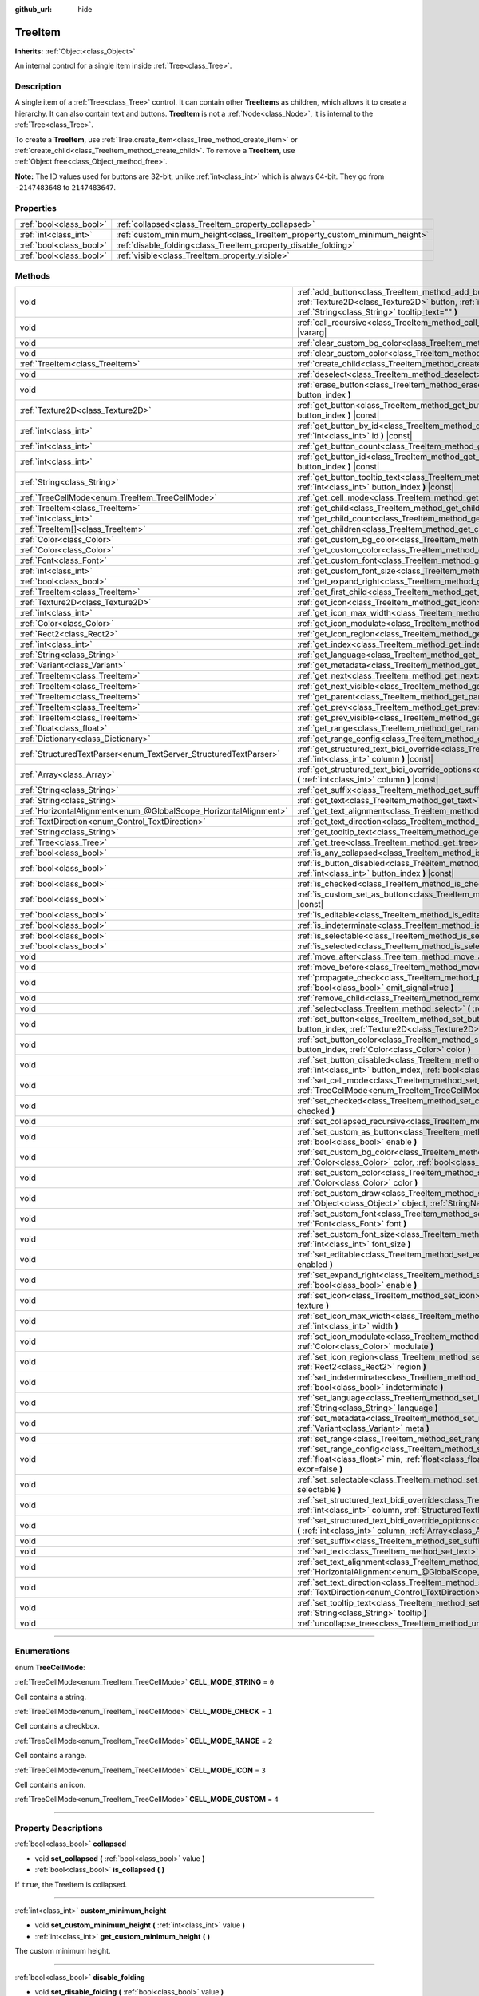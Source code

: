 :github_url: hide

.. DO NOT EDIT THIS FILE!!!
.. Generated automatically from Godot engine sources.
.. Generator: https://github.com/godotengine/godot/tree/4.0/doc/tools/make_rst.py.
.. XML source: https://github.com/godotengine/godot/tree/4.0/doc/classes/TreeItem.xml.

.. _class_TreeItem:

TreeItem
========

**Inherits:** :ref:`Object<class_Object>`

An internal control for a single item inside :ref:`Tree<class_Tree>`.

.. rst-class:: classref-introduction-group

Description
-----------

A single item of a :ref:`Tree<class_Tree>` control. It can contain other **TreeItem**\ s as children, which allows it to create a hierarchy. It can also contain text and buttons. **TreeItem** is not a :ref:`Node<class_Node>`, it is internal to the :ref:`Tree<class_Tree>`.

To create a **TreeItem**, use :ref:`Tree.create_item<class_Tree_method_create_item>` or :ref:`create_child<class_TreeItem_method_create_child>`. To remove a **TreeItem**, use :ref:`Object.free<class_Object_method_free>`.

\ **Note:** The ID values used for buttons are 32-bit, unlike :ref:`int<class_int>` which is always 64-bit. They go from ``-2147483648`` to ``2147483647``.

.. rst-class:: classref-reftable-group

Properties
----------

.. table::
   :widths: auto

   +-------------------------+-----------------------------------------------------------------------------+
   | :ref:`bool<class_bool>` | :ref:`collapsed<class_TreeItem_property_collapsed>`                         |
   +-------------------------+-----------------------------------------------------------------------------+
   | :ref:`int<class_int>`   | :ref:`custom_minimum_height<class_TreeItem_property_custom_minimum_height>` |
   +-------------------------+-----------------------------------------------------------------------------+
   | :ref:`bool<class_bool>` | :ref:`disable_folding<class_TreeItem_property_disable_folding>`             |
   +-------------------------+-----------------------------------------------------------------------------+
   | :ref:`bool<class_bool>` | :ref:`visible<class_TreeItem_property_visible>`                             |
   +-------------------------+-----------------------------------------------------------------------------+

.. rst-class:: classref-reftable-group

Methods
-------

.. table::
   :widths: auto

   +-------------------------------------------------------------------+----------------------------------------------------------------------------------------------------------------------------------------------------------------------------------------------------------------------------------------------------------+
   | void                                                              | :ref:`add_button<class_TreeItem_method_add_button>` **(** :ref:`int<class_int>` column, :ref:`Texture2D<class_Texture2D>` button, :ref:`int<class_int>` id=-1, :ref:`bool<class_bool>` disabled=false, :ref:`String<class_String>` tooltip_text="" **)** |
   +-------------------------------------------------------------------+----------------------------------------------------------------------------------------------------------------------------------------------------------------------------------------------------------------------------------------------------------+
   | void                                                              | :ref:`call_recursive<class_TreeItem_method_call_recursive>` **(** :ref:`StringName<class_StringName>` method, ... **)** |vararg|                                                                                                                         |
   +-------------------------------------------------------------------+----------------------------------------------------------------------------------------------------------------------------------------------------------------------------------------------------------------------------------------------------------+
   | void                                                              | :ref:`clear_custom_bg_color<class_TreeItem_method_clear_custom_bg_color>` **(** :ref:`int<class_int>` column **)**                                                                                                                                       |
   +-------------------------------------------------------------------+----------------------------------------------------------------------------------------------------------------------------------------------------------------------------------------------------------------------------------------------------------+
   | void                                                              | :ref:`clear_custom_color<class_TreeItem_method_clear_custom_color>` **(** :ref:`int<class_int>` column **)**                                                                                                                                             |
   +-------------------------------------------------------------------+----------------------------------------------------------------------------------------------------------------------------------------------------------------------------------------------------------------------------------------------------------+
   | :ref:`TreeItem<class_TreeItem>`                                   | :ref:`create_child<class_TreeItem_method_create_child>` **(** :ref:`int<class_int>` index=-1 **)**                                                                                                                                                       |
   +-------------------------------------------------------------------+----------------------------------------------------------------------------------------------------------------------------------------------------------------------------------------------------------------------------------------------------------+
   | void                                                              | :ref:`deselect<class_TreeItem_method_deselect>` **(** :ref:`int<class_int>` column **)**                                                                                                                                                                 |
   +-------------------------------------------------------------------+----------------------------------------------------------------------------------------------------------------------------------------------------------------------------------------------------------------------------------------------------------+
   | void                                                              | :ref:`erase_button<class_TreeItem_method_erase_button>` **(** :ref:`int<class_int>` column, :ref:`int<class_int>` button_index **)**                                                                                                                     |
   +-------------------------------------------------------------------+----------------------------------------------------------------------------------------------------------------------------------------------------------------------------------------------------------------------------------------------------------+
   | :ref:`Texture2D<class_Texture2D>`                                 | :ref:`get_button<class_TreeItem_method_get_button>` **(** :ref:`int<class_int>` column, :ref:`int<class_int>` button_index **)** |const|                                                                                                                 |
   +-------------------------------------------------------------------+----------------------------------------------------------------------------------------------------------------------------------------------------------------------------------------------------------------------------------------------------------+
   | :ref:`int<class_int>`                                             | :ref:`get_button_by_id<class_TreeItem_method_get_button_by_id>` **(** :ref:`int<class_int>` column, :ref:`int<class_int>` id **)** |const|                                                                                                               |
   +-------------------------------------------------------------------+----------------------------------------------------------------------------------------------------------------------------------------------------------------------------------------------------------------------------------------------------------+
   | :ref:`int<class_int>`                                             | :ref:`get_button_count<class_TreeItem_method_get_button_count>` **(** :ref:`int<class_int>` column **)** |const|                                                                                                                                         |
   +-------------------------------------------------------------------+----------------------------------------------------------------------------------------------------------------------------------------------------------------------------------------------------------------------------------------------------------+
   | :ref:`int<class_int>`                                             | :ref:`get_button_id<class_TreeItem_method_get_button_id>` **(** :ref:`int<class_int>` column, :ref:`int<class_int>` button_index **)** |const|                                                                                                           |
   +-------------------------------------------------------------------+----------------------------------------------------------------------------------------------------------------------------------------------------------------------------------------------------------------------------------------------------------+
   | :ref:`String<class_String>`                                       | :ref:`get_button_tooltip_text<class_TreeItem_method_get_button_tooltip_text>` **(** :ref:`int<class_int>` column, :ref:`int<class_int>` button_index **)** |const|                                                                                       |
   +-------------------------------------------------------------------+----------------------------------------------------------------------------------------------------------------------------------------------------------------------------------------------------------------------------------------------------------+
   | :ref:`TreeCellMode<enum_TreeItem_TreeCellMode>`                   | :ref:`get_cell_mode<class_TreeItem_method_get_cell_mode>` **(** :ref:`int<class_int>` column **)** |const|                                                                                                                                               |
   +-------------------------------------------------------------------+----------------------------------------------------------------------------------------------------------------------------------------------------------------------------------------------------------------------------------------------------------+
   | :ref:`TreeItem<class_TreeItem>`                                   | :ref:`get_child<class_TreeItem_method_get_child>` **(** :ref:`int<class_int>` index **)**                                                                                                                                                                |
   +-------------------------------------------------------------------+----------------------------------------------------------------------------------------------------------------------------------------------------------------------------------------------------------------------------------------------------------+
   | :ref:`int<class_int>`                                             | :ref:`get_child_count<class_TreeItem_method_get_child_count>` **(** **)**                                                                                                                                                                                |
   +-------------------------------------------------------------------+----------------------------------------------------------------------------------------------------------------------------------------------------------------------------------------------------------------------------------------------------------+
   | :ref:`TreeItem[]<class_TreeItem>`                                 | :ref:`get_children<class_TreeItem_method_get_children>` **(** **)**                                                                                                                                                                                      |
   +-------------------------------------------------------------------+----------------------------------------------------------------------------------------------------------------------------------------------------------------------------------------------------------------------------------------------------------+
   | :ref:`Color<class_Color>`                                         | :ref:`get_custom_bg_color<class_TreeItem_method_get_custom_bg_color>` **(** :ref:`int<class_int>` column **)** |const|                                                                                                                                   |
   +-------------------------------------------------------------------+----------------------------------------------------------------------------------------------------------------------------------------------------------------------------------------------------------------------------------------------------------+
   | :ref:`Color<class_Color>`                                         | :ref:`get_custom_color<class_TreeItem_method_get_custom_color>` **(** :ref:`int<class_int>` column **)** |const|                                                                                                                                         |
   +-------------------------------------------------------------------+----------------------------------------------------------------------------------------------------------------------------------------------------------------------------------------------------------------------------------------------------------+
   | :ref:`Font<class_Font>`                                           | :ref:`get_custom_font<class_TreeItem_method_get_custom_font>` **(** :ref:`int<class_int>` column **)** |const|                                                                                                                                           |
   +-------------------------------------------------------------------+----------------------------------------------------------------------------------------------------------------------------------------------------------------------------------------------------------------------------------------------------------+
   | :ref:`int<class_int>`                                             | :ref:`get_custom_font_size<class_TreeItem_method_get_custom_font_size>` **(** :ref:`int<class_int>` column **)** |const|                                                                                                                                 |
   +-------------------------------------------------------------------+----------------------------------------------------------------------------------------------------------------------------------------------------------------------------------------------------------------------------------------------------------+
   | :ref:`bool<class_bool>`                                           | :ref:`get_expand_right<class_TreeItem_method_get_expand_right>` **(** :ref:`int<class_int>` column **)** |const|                                                                                                                                         |
   +-------------------------------------------------------------------+----------------------------------------------------------------------------------------------------------------------------------------------------------------------------------------------------------------------------------------------------------+
   | :ref:`TreeItem<class_TreeItem>`                                   | :ref:`get_first_child<class_TreeItem_method_get_first_child>` **(** **)** |const|                                                                                                                                                                        |
   +-------------------------------------------------------------------+----------------------------------------------------------------------------------------------------------------------------------------------------------------------------------------------------------------------------------------------------------+
   | :ref:`Texture2D<class_Texture2D>`                                 | :ref:`get_icon<class_TreeItem_method_get_icon>` **(** :ref:`int<class_int>` column **)** |const|                                                                                                                                                         |
   +-------------------------------------------------------------------+----------------------------------------------------------------------------------------------------------------------------------------------------------------------------------------------------------------------------------------------------------+
   | :ref:`int<class_int>`                                             | :ref:`get_icon_max_width<class_TreeItem_method_get_icon_max_width>` **(** :ref:`int<class_int>` column **)** |const|                                                                                                                                     |
   +-------------------------------------------------------------------+----------------------------------------------------------------------------------------------------------------------------------------------------------------------------------------------------------------------------------------------------------+
   | :ref:`Color<class_Color>`                                         | :ref:`get_icon_modulate<class_TreeItem_method_get_icon_modulate>` **(** :ref:`int<class_int>` column **)** |const|                                                                                                                                       |
   +-------------------------------------------------------------------+----------------------------------------------------------------------------------------------------------------------------------------------------------------------------------------------------------------------------------------------------------+
   | :ref:`Rect2<class_Rect2>`                                         | :ref:`get_icon_region<class_TreeItem_method_get_icon_region>` **(** :ref:`int<class_int>` column **)** |const|                                                                                                                                           |
   +-------------------------------------------------------------------+----------------------------------------------------------------------------------------------------------------------------------------------------------------------------------------------------------------------------------------------------------+
   | :ref:`int<class_int>`                                             | :ref:`get_index<class_TreeItem_method_get_index>` **(** **)**                                                                                                                                                                                            |
   +-------------------------------------------------------------------+----------------------------------------------------------------------------------------------------------------------------------------------------------------------------------------------------------------------------------------------------------+
   | :ref:`String<class_String>`                                       | :ref:`get_language<class_TreeItem_method_get_language>` **(** :ref:`int<class_int>` column **)** |const|                                                                                                                                                 |
   +-------------------------------------------------------------------+----------------------------------------------------------------------------------------------------------------------------------------------------------------------------------------------------------------------------------------------------------+
   | :ref:`Variant<class_Variant>`                                     | :ref:`get_metadata<class_TreeItem_method_get_metadata>` **(** :ref:`int<class_int>` column **)** |const|                                                                                                                                                 |
   +-------------------------------------------------------------------+----------------------------------------------------------------------------------------------------------------------------------------------------------------------------------------------------------------------------------------------------------+
   | :ref:`TreeItem<class_TreeItem>`                                   | :ref:`get_next<class_TreeItem_method_get_next>` **(** **)** |const|                                                                                                                                                                                      |
   +-------------------------------------------------------------------+----------------------------------------------------------------------------------------------------------------------------------------------------------------------------------------------------------------------------------------------------------+
   | :ref:`TreeItem<class_TreeItem>`                                   | :ref:`get_next_visible<class_TreeItem_method_get_next_visible>` **(** :ref:`bool<class_bool>` wrap=false **)**                                                                                                                                           |
   +-------------------------------------------------------------------+----------------------------------------------------------------------------------------------------------------------------------------------------------------------------------------------------------------------------------------------------------+
   | :ref:`TreeItem<class_TreeItem>`                                   | :ref:`get_parent<class_TreeItem_method_get_parent>` **(** **)** |const|                                                                                                                                                                                  |
   +-------------------------------------------------------------------+----------------------------------------------------------------------------------------------------------------------------------------------------------------------------------------------------------------------------------------------------------+
   | :ref:`TreeItem<class_TreeItem>`                                   | :ref:`get_prev<class_TreeItem_method_get_prev>` **(** **)**                                                                                                                                                                                              |
   +-------------------------------------------------------------------+----------------------------------------------------------------------------------------------------------------------------------------------------------------------------------------------------------------------------------------------------------+
   | :ref:`TreeItem<class_TreeItem>`                                   | :ref:`get_prev_visible<class_TreeItem_method_get_prev_visible>` **(** :ref:`bool<class_bool>` wrap=false **)**                                                                                                                                           |
   +-------------------------------------------------------------------+----------------------------------------------------------------------------------------------------------------------------------------------------------------------------------------------------------------------------------------------------------+
   | :ref:`float<class_float>`                                         | :ref:`get_range<class_TreeItem_method_get_range>` **(** :ref:`int<class_int>` column **)** |const|                                                                                                                                                       |
   +-------------------------------------------------------------------+----------------------------------------------------------------------------------------------------------------------------------------------------------------------------------------------------------------------------------------------------------+
   | :ref:`Dictionary<class_Dictionary>`                               | :ref:`get_range_config<class_TreeItem_method_get_range_config>` **(** :ref:`int<class_int>` column **)**                                                                                                                                                 |
   +-------------------------------------------------------------------+----------------------------------------------------------------------------------------------------------------------------------------------------------------------------------------------------------------------------------------------------------+
   | :ref:`StructuredTextParser<enum_TextServer_StructuredTextParser>` | :ref:`get_structured_text_bidi_override<class_TreeItem_method_get_structured_text_bidi_override>` **(** :ref:`int<class_int>` column **)** |const|                                                                                                       |
   +-------------------------------------------------------------------+----------------------------------------------------------------------------------------------------------------------------------------------------------------------------------------------------------------------------------------------------------+
   | :ref:`Array<class_Array>`                                         | :ref:`get_structured_text_bidi_override_options<class_TreeItem_method_get_structured_text_bidi_override_options>` **(** :ref:`int<class_int>` column **)** |const|                                                                                       |
   +-------------------------------------------------------------------+----------------------------------------------------------------------------------------------------------------------------------------------------------------------------------------------------------------------------------------------------------+
   | :ref:`String<class_String>`                                       | :ref:`get_suffix<class_TreeItem_method_get_suffix>` **(** :ref:`int<class_int>` column **)** |const|                                                                                                                                                     |
   +-------------------------------------------------------------------+----------------------------------------------------------------------------------------------------------------------------------------------------------------------------------------------------------------------------------------------------------+
   | :ref:`String<class_String>`                                       | :ref:`get_text<class_TreeItem_method_get_text>` **(** :ref:`int<class_int>` column **)** |const|                                                                                                                                                         |
   +-------------------------------------------------------------------+----------------------------------------------------------------------------------------------------------------------------------------------------------------------------------------------------------------------------------------------------------+
   | :ref:`HorizontalAlignment<enum_@GlobalScope_HorizontalAlignment>` | :ref:`get_text_alignment<class_TreeItem_method_get_text_alignment>` **(** :ref:`int<class_int>` column **)** |const|                                                                                                                                     |
   +-------------------------------------------------------------------+----------------------------------------------------------------------------------------------------------------------------------------------------------------------------------------------------------------------------------------------------------+
   | :ref:`TextDirection<enum_Control_TextDirection>`                  | :ref:`get_text_direction<class_TreeItem_method_get_text_direction>` **(** :ref:`int<class_int>` column **)** |const|                                                                                                                                     |
   +-------------------------------------------------------------------+----------------------------------------------------------------------------------------------------------------------------------------------------------------------------------------------------------------------------------------------------------+
   | :ref:`String<class_String>`                                       | :ref:`get_tooltip_text<class_TreeItem_method_get_tooltip_text>` **(** :ref:`int<class_int>` column **)** |const|                                                                                                                                         |
   +-------------------------------------------------------------------+----------------------------------------------------------------------------------------------------------------------------------------------------------------------------------------------------------------------------------------------------------+
   | :ref:`Tree<class_Tree>`                                           | :ref:`get_tree<class_TreeItem_method_get_tree>` **(** **)** |const|                                                                                                                                                                                      |
   +-------------------------------------------------------------------+----------------------------------------------------------------------------------------------------------------------------------------------------------------------------------------------------------------------------------------------------------+
   | :ref:`bool<class_bool>`                                           | :ref:`is_any_collapsed<class_TreeItem_method_is_any_collapsed>` **(** :ref:`bool<class_bool>` only_visible=false **)**                                                                                                                                   |
   +-------------------------------------------------------------------+----------------------------------------------------------------------------------------------------------------------------------------------------------------------------------------------------------------------------------------------------------+
   | :ref:`bool<class_bool>`                                           | :ref:`is_button_disabled<class_TreeItem_method_is_button_disabled>` **(** :ref:`int<class_int>` column, :ref:`int<class_int>` button_index **)** |const|                                                                                                 |
   +-------------------------------------------------------------------+----------------------------------------------------------------------------------------------------------------------------------------------------------------------------------------------------------------------------------------------------------+
   | :ref:`bool<class_bool>`                                           | :ref:`is_checked<class_TreeItem_method_is_checked>` **(** :ref:`int<class_int>` column **)** |const|                                                                                                                                                     |
   +-------------------------------------------------------------------+----------------------------------------------------------------------------------------------------------------------------------------------------------------------------------------------------------------------------------------------------------+
   | :ref:`bool<class_bool>`                                           | :ref:`is_custom_set_as_button<class_TreeItem_method_is_custom_set_as_button>` **(** :ref:`int<class_int>` column **)** |const|                                                                                                                           |
   +-------------------------------------------------------------------+----------------------------------------------------------------------------------------------------------------------------------------------------------------------------------------------------------------------------------------------------------+
   | :ref:`bool<class_bool>`                                           | :ref:`is_editable<class_TreeItem_method_is_editable>` **(** :ref:`int<class_int>` column **)**                                                                                                                                                           |
   +-------------------------------------------------------------------+----------------------------------------------------------------------------------------------------------------------------------------------------------------------------------------------------------------------------------------------------------+
   | :ref:`bool<class_bool>`                                           | :ref:`is_indeterminate<class_TreeItem_method_is_indeterminate>` **(** :ref:`int<class_int>` column **)** |const|                                                                                                                                         |
   +-------------------------------------------------------------------+----------------------------------------------------------------------------------------------------------------------------------------------------------------------------------------------------------------------------------------------------------+
   | :ref:`bool<class_bool>`                                           | :ref:`is_selectable<class_TreeItem_method_is_selectable>` **(** :ref:`int<class_int>` column **)** |const|                                                                                                                                               |
   +-------------------------------------------------------------------+----------------------------------------------------------------------------------------------------------------------------------------------------------------------------------------------------------------------------------------------------------+
   | :ref:`bool<class_bool>`                                           | :ref:`is_selected<class_TreeItem_method_is_selected>` **(** :ref:`int<class_int>` column **)**                                                                                                                                                           |
   +-------------------------------------------------------------------+----------------------------------------------------------------------------------------------------------------------------------------------------------------------------------------------------------------------------------------------------------+
   | void                                                              | :ref:`move_after<class_TreeItem_method_move_after>` **(** :ref:`TreeItem<class_TreeItem>` item **)**                                                                                                                                                     |
   +-------------------------------------------------------------------+----------------------------------------------------------------------------------------------------------------------------------------------------------------------------------------------------------------------------------------------------------+
   | void                                                              | :ref:`move_before<class_TreeItem_method_move_before>` **(** :ref:`TreeItem<class_TreeItem>` item **)**                                                                                                                                                   |
   +-------------------------------------------------------------------+----------------------------------------------------------------------------------------------------------------------------------------------------------------------------------------------------------------------------------------------------------+
   | void                                                              | :ref:`propagate_check<class_TreeItem_method_propagate_check>` **(** :ref:`int<class_int>` column, :ref:`bool<class_bool>` emit_signal=true **)**                                                                                                         |
   +-------------------------------------------------------------------+----------------------------------------------------------------------------------------------------------------------------------------------------------------------------------------------------------------------------------------------------------+
   | void                                                              | :ref:`remove_child<class_TreeItem_method_remove_child>` **(** :ref:`TreeItem<class_TreeItem>` child **)**                                                                                                                                                |
   +-------------------------------------------------------------------+----------------------------------------------------------------------------------------------------------------------------------------------------------------------------------------------------------------------------------------------------------+
   | void                                                              | :ref:`select<class_TreeItem_method_select>` **(** :ref:`int<class_int>` column **)**                                                                                                                                                                     |
   +-------------------------------------------------------------------+----------------------------------------------------------------------------------------------------------------------------------------------------------------------------------------------------------------------------------------------------------+
   | void                                                              | :ref:`set_button<class_TreeItem_method_set_button>` **(** :ref:`int<class_int>` column, :ref:`int<class_int>` button_index, :ref:`Texture2D<class_Texture2D>` button **)**                                                                               |
   +-------------------------------------------------------------------+----------------------------------------------------------------------------------------------------------------------------------------------------------------------------------------------------------------------------------------------------------+
   | void                                                              | :ref:`set_button_color<class_TreeItem_method_set_button_color>` **(** :ref:`int<class_int>` column, :ref:`int<class_int>` button_index, :ref:`Color<class_Color>` color **)**                                                                            |
   +-------------------------------------------------------------------+----------------------------------------------------------------------------------------------------------------------------------------------------------------------------------------------------------------------------------------------------------+
   | void                                                              | :ref:`set_button_disabled<class_TreeItem_method_set_button_disabled>` **(** :ref:`int<class_int>` column, :ref:`int<class_int>` button_index, :ref:`bool<class_bool>` disabled **)**                                                                     |
   +-------------------------------------------------------------------+----------------------------------------------------------------------------------------------------------------------------------------------------------------------------------------------------------------------------------------------------------+
   | void                                                              | :ref:`set_cell_mode<class_TreeItem_method_set_cell_mode>` **(** :ref:`int<class_int>` column, :ref:`TreeCellMode<enum_TreeItem_TreeCellMode>` mode **)**                                                                                                 |
   +-------------------------------------------------------------------+----------------------------------------------------------------------------------------------------------------------------------------------------------------------------------------------------------------------------------------------------------+
   | void                                                              | :ref:`set_checked<class_TreeItem_method_set_checked>` **(** :ref:`int<class_int>` column, :ref:`bool<class_bool>` checked **)**                                                                                                                          |
   +-------------------------------------------------------------------+----------------------------------------------------------------------------------------------------------------------------------------------------------------------------------------------------------------------------------------------------------+
   | void                                                              | :ref:`set_collapsed_recursive<class_TreeItem_method_set_collapsed_recursive>` **(** :ref:`bool<class_bool>` enable **)**                                                                                                                                 |
   +-------------------------------------------------------------------+----------------------------------------------------------------------------------------------------------------------------------------------------------------------------------------------------------------------------------------------------------+
   | void                                                              | :ref:`set_custom_as_button<class_TreeItem_method_set_custom_as_button>` **(** :ref:`int<class_int>` column, :ref:`bool<class_bool>` enable **)**                                                                                                         |
   +-------------------------------------------------------------------+----------------------------------------------------------------------------------------------------------------------------------------------------------------------------------------------------------------------------------------------------------+
   | void                                                              | :ref:`set_custom_bg_color<class_TreeItem_method_set_custom_bg_color>` **(** :ref:`int<class_int>` column, :ref:`Color<class_Color>` color, :ref:`bool<class_bool>` just_outline=false **)**                                                              |
   +-------------------------------------------------------------------+----------------------------------------------------------------------------------------------------------------------------------------------------------------------------------------------------------------------------------------------------------+
   | void                                                              | :ref:`set_custom_color<class_TreeItem_method_set_custom_color>` **(** :ref:`int<class_int>` column, :ref:`Color<class_Color>` color **)**                                                                                                                |
   +-------------------------------------------------------------------+----------------------------------------------------------------------------------------------------------------------------------------------------------------------------------------------------------------------------------------------------------+
   | void                                                              | :ref:`set_custom_draw<class_TreeItem_method_set_custom_draw>` **(** :ref:`int<class_int>` column, :ref:`Object<class_Object>` object, :ref:`StringName<class_StringName>` callback **)**                                                                 |
   +-------------------------------------------------------------------+----------------------------------------------------------------------------------------------------------------------------------------------------------------------------------------------------------------------------------------------------------+
   | void                                                              | :ref:`set_custom_font<class_TreeItem_method_set_custom_font>` **(** :ref:`int<class_int>` column, :ref:`Font<class_Font>` font **)**                                                                                                                     |
   +-------------------------------------------------------------------+----------------------------------------------------------------------------------------------------------------------------------------------------------------------------------------------------------------------------------------------------------+
   | void                                                              | :ref:`set_custom_font_size<class_TreeItem_method_set_custom_font_size>` **(** :ref:`int<class_int>` column, :ref:`int<class_int>` font_size **)**                                                                                                        |
   +-------------------------------------------------------------------+----------------------------------------------------------------------------------------------------------------------------------------------------------------------------------------------------------------------------------------------------------+
   | void                                                              | :ref:`set_editable<class_TreeItem_method_set_editable>` **(** :ref:`int<class_int>` column, :ref:`bool<class_bool>` enabled **)**                                                                                                                        |
   +-------------------------------------------------------------------+----------------------------------------------------------------------------------------------------------------------------------------------------------------------------------------------------------------------------------------------------------+
   | void                                                              | :ref:`set_expand_right<class_TreeItem_method_set_expand_right>` **(** :ref:`int<class_int>` column, :ref:`bool<class_bool>` enable **)**                                                                                                                 |
   +-------------------------------------------------------------------+----------------------------------------------------------------------------------------------------------------------------------------------------------------------------------------------------------------------------------------------------------+
   | void                                                              | :ref:`set_icon<class_TreeItem_method_set_icon>` **(** :ref:`int<class_int>` column, :ref:`Texture2D<class_Texture2D>` texture **)**                                                                                                                      |
   +-------------------------------------------------------------------+----------------------------------------------------------------------------------------------------------------------------------------------------------------------------------------------------------------------------------------------------------+
   | void                                                              | :ref:`set_icon_max_width<class_TreeItem_method_set_icon_max_width>` **(** :ref:`int<class_int>` column, :ref:`int<class_int>` width **)**                                                                                                                |
   +-------------------------------------------------------------------+----------------------------------------------------------------------------------------------------------------------------------------------------------------------------------------------------------------------------------------------------------+
   | void                                                              | :ref:`set_icon_modulate<class_TreeItem_method_set_icon_modulate>` **(** :ref:`int<class_int>` column, :ref:`Color<class_Color>` modulate **)**                                                                                                           |
   +-------------------------------------------------------------------+----------------------------------------------------------------------------------------------------------------------------------------------------------------------------------------------------------------------------------------------------------+
   | void                                                              | :ref:`set_icon_region<class_TreeItem_method_set_icon_region>` **(** :ref:`int<class_int>` column, :ref:`Rect2<class_Rect2>` region **)**                                                                                                                 |
   +-------------------------------------------------------------------+----------------------------------------------------------------------------------------------------------------------------------------------------------------------------------------------------------------------------------------------------------+
   | void                                                              | :ref:`set_indeterminate<class_TreeItem_method_set_indeterminate>` **(** :ref:`int<class_int>` column, :ref:`bool<class_bool>` indeterminate **)**                                                                                                        |
   +-------------------------------------------------------------------+----------------------------------------------------------------------------------------------------------------------------------------------------------------------------------------------------------------------------------------------------------+
   | void                                                              | :ref:`set_language<class_TreeItem_method_set_language>` **(** :ref:`int<class_int>` column, :ref:`String<class_String>` language **)**                                                                                                                   |
   +-------------------------------------------------------------------+----------------------------------------------------------------------------------------------------------------------------------------------------------------------------------------------------------------------------------------------------------+
   | void                                                              | :ref:`set_metadata<class_TreeItem_method_set_metadata>` **(** :ref:`int<class_int>` column, :ref:`Variant<class_Variant>` meta **)**                                                                                                                     |
   +-------------------------------------------------------------------+----------------------------------------------------------------------------------------------------------------------------------------------------------------------------------------------------------------------------------------------------------+
   | void                                                              | :ref:`set_range<class_TreeItem_method_set_range>` **(** :ref:`int<class_int>` column, :ref:`float<class_float>` value **)**                                                                                                                              |
   +-------------------------------------------------------------------+----------------------------------------------------------------------------------------------------------------------------------------------------------------------------------------------------------------------------------------------------------+
   | void                                                              | :ref:`set_range_config<class_TreeItem_method_set_range_config>` **(** :ref:`int<class_int>` column, :ref:`float<class_float>` min, :ref:`float<class_float>` max, :ref:`float<class_float>` step, :ref:`bool<class_bool>` expr=false **)**               |
   +-------------------------------------------------------------------+----------------------------------------------------------------------------------------------------------------------------------------------------------------------------------------------------------------------------------------------------------+
   | void                                                              | :ref:`set_selectable<class_TreeItem_method_set_selectable>` **(** :ref:`int<class_int>` column, :ref:`bool<class_bool>` selectable **)**                                                                                                                 |
   +-------------------------------------------------------------------+----------------------------------------------------------------------------------------------------------------------------------------------------------------------------------------------------------------------------------------------------------+
   | void                                                              | :ref:`set_structured_text_bidi_override<class_TreeItem_method_set_structured_text_bidi_override>` **(** :ref:`int<class_int>` column, :ref:`StructuredTextParser<enum_TextServer_StructuredTextParser>` parser **)**                                     |
   +-------------------------------------------------------------------+----------------------------------------------------------------------------------------------------------------------------------------------------------------------------------------------------------------------------------------------------------+
   | void                                                              | :ref:`set_structured_text_bidi_override_options<class_TreeItem_method_set_structured_text_bidi_override_options>` **(** :ref:`int<class_int>` column, :ref:`Array<class_Array>` args **)**                                                               |
   +-------------------------------------------------------------------+----------------------------------------------------------------------------------------------------------------------------------------------------------------------------------------------------------------------------------------------------------+
   | void                                                              | :ref:`set_suffix<class_TreeItem_method_set_suffix>` **(** :ref:`int<class_int>` column, :ref:`String<class_String>` text **)**                                                                                                                           |
   +-------------------------------------------------------------------+----------------------------------------------------------------------------------------------------------------------------------------------------------------------------------------------------------------------------------------------------------+
   | void                                                              | :ref:`set_text<class_TreeItem_method_set_text>` **(** :ref:`int<class_int>` column, :ref:`String<class_String>` text **)**                                                                                                                               |
   +-------------------------------------------------------------------+----------------------------------------------------------------------------------------------------------------------------------------------------------------------------------------------------------------------------------------------------------+
   | void                                                              | :ref:`set_text_alignment<class_TreeItem_method_set_text_alignment>` **(** :ref:`int<class_int>` column, :ref:`HorizontalAlignment<enum_@GlobalScope_HorizontalAlignment>` text_alignment **)**                                                           |
   +-------------------------------------------------------------------+----------------------------------------------------------------------------------------------------------------------------------------------------------------------------------------------------------------------------------------------------------+
   | void                                                              | :ref:`set_text_direction<class_TreeItem_method_set_text_direction>` **(** :ref:`int<class_int>` column, :ref:`TextDirection<enum_Control_TextDirection>` direction **)**                                                                                 |
   +-------------------------------------------------------------------+----------------------------------------------------------------------------------------------------------------------------------------------------------------------------------------------------------------------------------------------------------+
   | void                                                              | :ref:`set_tooltip_text<class_TreeItem_method_set_tooltip_text>` **(** :ref:`int<class_int>` column, :ref:`String<class_String>` tooltip **)**                                                                                                            |
   +-------------------------------------------------------------------+----------------------------------------------------------------------------------------------------------------------------------------------------------------------------------------------------------------------------------------------------------+
   | void                                                              | :ref:`uncollapse_tree<class_TreeItem_method_uncollapse_tree>` **(** **)**                                                                                                                                                                                |
   +-------------------------------------------------------------------+----------------------------------------------------------------------------------------------------------------------------------------------------------------------------------------------------------------------------------------------------------+

.. rst-class:: classref-section-separator

----

.. rst-class:: classref-descriptions-group

Enumerations
------------

.. _enum_TreeItem_TreeCellMode:

.. rst-class:: classref-enumeration

enum **TreeCellMode**:

.. _class_TreeItem_constant_CELL_MODE_STRING:

.. rst-class:: classref-enumeration-constant

:ref:`TreeCellMode<enum_TreeItem_TreeCellMode>` **CELL_MODE_STRING** = ``0``

Cell contains a string.

.. _class_TreeItem_constant_CELL_MODE_CHECK:

.. rst-class:: classref-enumeration-constant

:ref:`TreeCellMode<enum_TreeItem_TreeCellMode>` **CELL_MODE_CHECK** = ``1``

Cell contains a checkbox.

.. _class_TreeItem_constant_CELL_MODE_RANGE:

.. rst-class:: classref-enumeration-constant

:ref:`TreeCellMode<enum_TreeItem_TreeCellMode>` **CELL_MODE_RANGE** = ``2``

Cell contains a range.

.. _class_TreeItem_constant_CELL_MODE_ICON:

.. rst-class:: classref-enumeration-constant

:ref:`TreeCellMode<enum_TreeItem_TreeCellMode>` **CELL_MODE_ICON** = ``3``

Cell contains an icon.

.. _class_TreeItem_constant_CELL_MODE_CUSTOM:

.. rst-class:: classref-enumeration-constant

:ref:`TreeCellMode<enum_TreeItem_TreeCellMode>` **CELL_MODE_CUSTOM** = ``4``



.. rst-class:: classref-section-separator

----

.. rst-class:: classref-descriptions-group

Property Descriptions
---------------------

.. _class_TreeItem_property_collapsed:

.. rst-class:: classref-property

:ref:`bool<class_bool>` **collapsed**

.. rst-class:: classref-property-setget

- void **set_collapsed** **(** :ref:`bool<class_bool>` value **)**
- :ref:`bool<class_bool>` **is_collapsed** **(** **)**

If ``true``, the TreeItem is collapsed.

.. rst-class:: classref-item-separator

----

.. _class_TreeItem_property_custom_minimum_height:

.. rst-class:: classref-property

:ref:`int<class_int>` **custom_minimum_height**

.. rst-class:: classref-property-setget

- void **set_custom_minimum_height** **(** :ref:`int<class_int>` value **)**
- :ref:`int<class_int>` **get_custom_minimum_height** **(** **)**

The custom minimum height.

.. rst-class:: classref-item-separator

----

.. _class_TreeItem_property_disable_folding:

.. rst-class:: classref-property

:ref:`bool<class_bool>` **disable_folding**

.. rst-class:: classref-property-setget

- void **set_disable_folding** **(** :ref:`bool<class_bool>` value **)**
- :ref:`bool<class_bool>` **is_folding_disabled** **(** **)**

If ``true``, folding is disabled for this TreeItem.

.. rst-class:: classref-item-separator

----

.. _class_TreeItem_property_visible:

.. rst-class:: classref-property

:ref:`bool<class_bool>` **visible**

.. rst-class:: classref-property-setget

- void **set_visible** **(** :ref:`bool<class_bool>` value **)**
- :ref:`bool<class_bool>` **is_visible** **(** **)**

If ``true``, the **TreeItem** is visible (default).

Note that if a **TreeItem** is set to not be visible, none of its children will be visible either.

.. rst-class:: classref-section-separator

----

.. rst-class:: classref-descriptions-group

Method Descriptions
-------------------

.. _class_TreeItem_method_add_button:

.. rst-class:: classref-method

void **add_button** **(** :ref:`int<class_int>` column, :ref:`Texture2D<class_Texture2D>` button, :ref:`int<class_int>` id=-1, :ref:`bool<class_bool>` disabled=false, :ref:`String<class_String>` tooltip_text="" **)**

Adds a button with :ref:`Texture2D<class_Texture2D>` ``button`` at column ``column``. The ``id`` is used to identify the button in the according :ref:`Tree.button_clicked<class_Tree_signal_button_clicked>` signal and can be different from the buttons index. If not specified, the next available index is used, which may be retrieved by calling :ref:`get_button_count<class_TreeItem_method_get_button_count>` immediately before this method. Optionally, the button can be ``disabled`` and have a ``tooltip_text``.

.. rst-class:: classref-item-separator

----

.. _class_TreeItem_method_call_recursive:

.. rst-class:: classref-method

void **call_recursive** **(** :ref:`StringName<class_StringName>` method, ... **)** |vararg|

Calls the ``method`` on the actual TreeItem and its children recursively. Pass parameters as a comma separated list.

.. rst-class:: classref-item-separator

----

.. _class_TreeItem_method_clear_custom_bg_color:

.. rst-class:: classref-method

void **clear_custom_bg_color** **(** :ref:`int<class_int>` column **)**

Resets the background color for the given column to default.

.. rst-class:: classref-item-separator

----

.. _class_TreeItem_method_clear_custom_color:

.. rst-class:: classref-method

void **clear_custom_color** **(** :ref:`int<class_int>` column **)**

Resets the color for the given column to default.

.. rst-class:: classref-item-separator

----

.. _class_TreeItem_method_create_child:

.. rst-class:: classref-method

:ref:`TreeItem<class_TreeItem>` **create_child** **(** :ref:`int<class_int>` index=-1 **)**

Creates an item and adds it as a child.

The new item will be inserted as position ``index`` (the default value ``-1`` means the last position), or it will be the last child if ``index`` is higher than the child count.

.. rst-class:: classref-item-separator

----

.. _class_TreeItem_method_deselect:

.. rst-class:: classref-method

void **deselect** **(** :ref:`int<class_int>` column **)**

Deselects the given column.

.. rst-class:: classref-item-separator

----

.. _class_TreeItem_method_erase_button:

.. rst-class:: classref-method

void **erase_button** **(** :ref:`int<class_int>` column, :ref:`int<class_int>` button_index **)**

Removes the button at index ``button_index`` in column ``column``.

.. rst-class:: classref-item-separator

----

.. _class_TreeItem_method_get_button:

.. rst-class:: classref-method

:ref:`Texture2D<class_Texture2D>` **get_button** **(** :ref:`int<class_int>` column, :ref:`int<class_int>` button_index **)** |const|

Returns the :ref:`Texture2D<class_Texture2D>` of the button at index ``button_index`` in column ``column``.

.. rst-class:: classref-item-separator

----

.. _class_TreeItem_method_get_button_by_id:

.. rst-class:: classref-method

:ref:`int<class_int>` **get_button_by_id** **(** :ref:`int<class_int>` column, :ref:`int<class_int>` id **)** |const|

Returns the button index if there is a button with ID ``id`` in column ``column``, otherwise returns -1.

.. rst-class:: classref-item-separator

----

.. _class_TreeItem_method_get_button_count:

.. rst-class:: classref-method

:ref:`int<class_int>` **get_button_count** **(** :ref:`int<class_int>` column **)** |const|

Returns the number of buttons in column ``column``.

.. rst-class:: classref-item-separator

----

.. _class_TreeItem_method_get_button_id:

.. rst-class:: classref-method

:ref:`int<class_int>` **get_button_id** **(** :ref:`int<class_int>` column, :ref:`int<class_int>` button_index **)** |const|

Returns the ID for the button at index ``button_index`` in column ``column``.

.. rst-class:: classref-item-separator

----

.. _class_TreeItem_method_get_button_tooltip_text:

.. rst-class:: classref-method

:ref:`String<class_String>` **get_button_tooltip_text** **(** :ref:`int<class_int>` column, :ref:`int<class_int>` button_index **)** |const|

Returns the tooltip text for the button at index ``button_index`` in column ``column``.

.. rst-class:: classref-item-separator

----

.. _class_TreeItem_method_get_cell_mode:

.. rst-class:: classref-method

:ref:`TreeCellMode<enum_TreeItem_TreeCellMode>` **get_cell_mode** **(** :ref:`int<class_int>` column **)** |const|

Returns the column's cell mode.

.. rst-class:: classref-item-separator

----

.. _class_TreeItem_method_get_child:

.. rst-class:: classref-method

:ref:`TreeItem<class_TreeItem>` **get_child** **(** :ref:`int<class_int>` index **)**

Returns a child item by its ``index`` (see :ref:`get_child_count<class_TreeItem_method_get_child_count>`). This method is often used for iterating all children of an item.

Negative indices access the children from the last one.

.. rst-class:: classref-item-separator

----

.. _class_TreeItem_method_get_child_count:

.. rst-class:: classref-method

:ref:`int<class_int>` **get_child_count** **(** **)**

Returns the number of child items.

.. rst-class:: classref-item-separator

----

.. _class_TreeItem_method_get_children:

.. rst-class:: classref-method

:ref:`TreeItem[]<class_TreeItem>` **get_children** **(** **)**

Returns an array of references to the item's children.

.. rst-class:: classref-item-separator

----

.. _class_TreeItem_method_get_custom_bg_color:

.. rst-class:: classref-method

:ref:`Color<class_Color>` **get_custom_bg_color** **(** :ref:`int<class_int>` column **)** |const|

Returns the custom background color of column ``column``.

.. rst-class:: classref-item-separator

----

.. _class_TreeItem_method_get_custom_color:

.. rst-class:: classref-method

:ref:`Color<class_Color>` **get_custom_color** **(** :ref:`int<class_int>` column **)** |const|

Returns the custom color of column ``column``.

.. rst-class:: classref-item-separator

----

.. _class_TreeItem_method_get_custom_font:

.. rst-class:: classref-method

:ref:`Font<class_Font>` **get_custom_font** **(** :ref:`int<class_int>` column **)** |const|

Returns custom font used to draw text in the column ``column``.

.. rst-class:: classref-item-separator

----

.. _class_TreeItem_method_get_custom_font_size:

.. rst-class:: classref-method

:ref:`int<class_int>` **get_custom_font_size** **(** :ref:`int<class_int>` column **)** |const|

Returns custom font size used to draw text in the column ``column``.

.. rst-class:: classref-item-separator

----

.. _class_TreeItem_method_get_expand_right:

.. rst-class:: classref-method

:ref:`bool<class_bool>` **get_expand_right** **(** :ref:`int<class_int>` column **)** |const|

Returns ``true`` if ``expand_right`` is set.

.. rst-class:: classref-item-separator

----

.. _class_TreeItem_method_get_first_child:

.. rst-class:: classref-method

:ref:`TreeItem<class_TreeItem>` **get_first_child** **(** **)** |const|

Returns the TreeItem's first child.

.. rst-class:: classref-item-separator

----

.. _class_TreeItem_method_get_icon:

.. rst-class:: classref-method

:ref:`Texture2D<class_Texture2D>` **get_icon** **(** :ref:`int<class_int>` column **)** |const|

Returns the given column's icon :ref:`Texture2D<class_Texture2D>`. Error if no icon is set.

.. rst-class:: classref-item-separator

----

.. _class_TreeItem_method_get_icon_max_width:

.. rst-class:: classref-method

:ref:`int<class_int>` **get_icon_max_width** **(** :ref:`int<class_int>` column **)** |const|

Returns the column's icon's maximum width.

.. rst-class:: classref-item-separator

----

.. _class_TreeItem_method_get_icon_modulate:

.. rst-class:: classref-method

:ref:`Color<class_Color>` **get_icon_modulate** **(** :ref:`int<class_int>` column **)** |const|

Returns the :ref:`Color<class_Color>` modulating the column's icon.

.. rst-class:: classref-item-separator

----

.. _class_TreeItem_method_get_icon_region:

.. rst-class:: classref-method

:ref:`Rect2<class_Rect2>` **get_icon_region** **(** :ref:`int<class_int>` column **)** |const|

Returns the icon :ref:`Texture2D<class_Texture2D>` region as :ref:`Rect2<class_Rect2>`.

.. rst-class:: classref-item-separator

----

.. _class_TreeItem_method_get_index:

.. rst-class:: classref-method

:ref:`int<class_int>` **get_index** **(** **)**

Returns the node's order in the tree. For example, if called on the first child item the position is ``0``.

.. rst-class:: classref-item-separator

----

.. _class_TreeItem_method_get_language:

.. rst-class:: classref-method

:ref:`String<class_String>` **get_language** **(** :ref:`int<class_int>` column **)** |const|

Returns item's text language code.

.. rst-class:: classref-item-separator

----

.. _class_TreeItem_method_get_metadata:

.. rst-class:: classref-method

:ref:`Variant<class_Variant>` **get_metadata** **(** :ref:`int<class_int>` column **)** |const|

Returns the metadata value that was set for the given column using :ref:`set_metadata<class_TreeItem_method_set_metadata>`.

.. rst-class:: classref-item-separator

----

.. _class_TreeItem_method_get_next:

.. rst-class:: classref-method

:ref:`TreeItem<class_TreeItem>` **get_next** **(** **)** |const|

Returns the next sibling TreeItem in the tree or a null object if there is none.

.. rst-class:: classref-item-separator

----

.. _class_TreeItem_method_get_next_visible:

.. rst-class:: classref-method

:ref:`TreeItem<class_TreeItem>` **get_next_visible** **(** :ref:`bool<class_bool>` wrap=false **)**

Returns the next visible sibling TreeItem in the tree or a null object if there is none.

If ``wrap`` is enabled, the method will wrap around to the first visible element in the tree when called on the last visible element, otherwise it returns ``null``.

.. rst-class:: classref-item-separator

----

.. _class_TreeItem_method_get_parent:

.. rst-class:: classref-method

:ref:`TreeItem<class_TreeItem>` **get_parent** **(** **)** |const|

Returns the parent TreeItem or a null object if there is none.

.. rst-class:: classref-item-separator

----

.. _class_TreeItem_method_get_prev:

.. rst-class:: classref-method

:ref:`TreeItem<class_TreeItem>` **get_prev** **(** **)**

Returns the previous sibling TreeItem in the tree or a null object if there is none.

.. rst-class:: classref-item-separator

----

.. _class_TreeItem_method_get_prev_visible:

.. rst-class:: classref-method

:ref:`TreeItem<class_TreeItem>` **get_prev_visible** **(** :ref:`bool<class_bool>` wrap=false **)**

Returns the previous visible sibling TreeItem in the tree or a null object if there is none.

If ``wrap`` is enabled, the method will wrap around to the last visible element in the tree when called on the first visible element, otherwise it returns ``null``.

.. rst-class:: classref-item-separator

----

.. _class_TreeItem_method_get_range:

.. rst-class:: classref-method

:ref:`float<class_float>` **get_range** **(** :ref:`int<class_int>` column **)** |const|

Returns the value of a :ref:`CELL_MODE_RANGE<class_TreeItem_constant_CELL_MODE_RANGE>` column.

.. rst-class:: classref-item-separator

----

.. _class_TreeItem_method_get_range_config:

.. rst-class:: classref-method

:ref:`Dictionary<class_Dictionary>` **get_range_config** **(** :ref:`int<class_int>` column **)**

Returns a dictionary containing the range parameters for a given column. The keys are "min", "max", "step", and "expr".

.. rst-class:: classref-item-separator

----

.. _class_TreeItem_method_get_structured_text_bidi_override:

.. rst-class:: classref-method

:ref:`StructuredTextParser<enum_TextServer_StructuredTextParser>` **get_structured_text_bidi_override** **(** :ref:`int<class_int>` column **)** |const|

.. container:: contribute

	There is currently no description for this method. Please help us by :ref:`contributing one <doc_updating_the_class_reference>`!

.. rst-class:: classref-item-separator

----

.. _class_TreeItem_method_get_structured_text_bidi_override_options:

.. rst-class:: classref-method

:ref:`Array<class_Array>` **get_structured_text_bidi_override_options** **(** :ref:`int<class_int>` column **)** |const|

.. container:: contribute

	There is currently no description for this method. Please help us by :ref:`contributing one <doc_updating_the_class_reference>`!

.. rst-class:: classref-item-separator

----

.. _class_TreeItem_method_get_suffix:

.. rst-class:: classref-method

:ref:`String<class_String>` **get_suffix** **(** :ref:`int<class_int>` column **)** |const|

Gets the suffix string shown after the column value.

.. rst-class:: classref-item-separator

----

.. _class_TreeItem_method_get_text:

.. rst-class:: classref-method

:ref:`String<class_String>` **get_text** **(** :ref:`int<class_int>` column **)** |const|

Returns the given column's text.

.. rst-class:: classref-item-separator

----

.. _class_TreeItem_method_get_text_alignment:

.. rst-class:: classref-method

:ref:`HorizontalAlignment<enum_@GlobalScope_HorizontalAlignment>` **get_text_alignment** **(** :ref:`int<class_int>` column **)** |const|

Returns the given column's text alignment.

.. rst-class:: classref-item-separator

----

.. _class_TreeItem_method_get_text_direction:

.. rst-class:: classref-method

:ref:`TextDirection<enum_Control_TextDirection>` **get_text_direction** **(** :ref:`int<class_int>` column **)** |const|

Returns item's text base writing direction.

.. rst-class:: classref-item-separator

----

.. _class_TreeItem_method_get_tooltip_text:

.. rst-class:: classref-method

:ref:`String<class_String>` **get_tooltip_text** **(** :ref:`int<class_int>` column **)** |const|

Returns the given column's tooltip text.

.. rst-class:: classref-item-separator

----

.. _class_TreeItem_method_get_tree:

.. rst-class:: classref-method

:ref:`Tree<class_Tree>` **get_tree** **(** **)** |const|

Returns the :ref:`Tree<class_Tree>` that owns this TreeItem.

.. rst-class:: classref-item-separator

----

.. _class_TreeItem_method_is_any_collapsed:

.. rst-class:: classref-method

:ref:`bool<class_bool>` **is_any_collapsed** **(** :ref:`bool<class_bool>` only_visible=false **)**

Returns ``true`` if this **TreeItem**, or any of its descendants, is collapsed.

If ``only_visible`` is ``true`` it ignores non-visible **TreeItem**\ s.

.. rst-class:: classref-item-separator

----

.. _class_TreeItem_method_is_button_disabled:

.. rst-class:: classref-method

:ref:`bool<class_bool>` **is_button_disabled** **(** :ref:`int<class_int>` column, :ref:`int<class_int>` button_index **)** |const|

Returns ``true`` if the button at index ``button_index`` for the given ``column`` is disabled.

.. rst-class:: classref-item-separator

----

.. _class_TreeItem_method_is_checked:

.. rst-class:: classref-method

:ref:`bool<class_bool>` **is_checked** **(** :ref:`int<class_int>` column **)** |const|

Returns ``true`` if the given ``column`` is checked.

.. rst-class:: classref-item-separator

----

.. _class_TreeItem_method_is_custom_set_as_button:

.. rst-class:: classref-method

:ref:`bool<class_bool>` **is_custom_set_as_button** **(** :ref:`int<class_int>` column **)** |const|

.. container:: contribute

	There is currently no description for this method. Please help us by :ref:`contributing one <doc_updating_the_class_reference>`!

.. rst-class:: classref-item-separator

----

.. _class_TreeItem_method_is_editable:

.. rst-class:: classref-method

:ref:`bool<class_bool>` **is_editable** **(** :ref:`int<class_int>` column **)**

Returns ``true`` if the given ``column`` is editable.

.. rst-class:: classref-item-separator

----

.. _class_TreeItem_method_is_indeterminate:

.. rst-class:: classref-method

:ref:`bool<class_bool>` **is_indeterminate** **(** :ref:`int<class_int>` column **)** |const|

Returns ``true`` if the given ``column`` is indeterminate.

.. rst-class:: classref-item-separator

----

.. _class_TreeItem_method_is_selectable:

.. rst-class:: classref-method

:ref:`bool<class_bool>` **is_selectable** **(** :ref:`int<class_int>` column **)** |const|

Returns ``true`` if the given ``column`` is selectable.

.. rst-class:: classref-item-separator

----

.. _class_TreeItem_method_is_selected:

.. rst-class:: classref-method

:ref:`bool<class_bool>` **is_selected** **(** :ref:`int<class_int>` column **)**

Returns ``true`` if the given ``column`` is selected.

.. rst-class:: classref-item-separator

----

.. _class_TreeItem_method_move_after:

.. rst-class:: classref-method

void **move_after** **(** :ref:`TreeItem<class_TreeItem>` item **)**

Moves this TreeItem right after the given ``item``.

\ **Note:** You can't move to the root or move the root.

.. rst-class:: classref-item-separator

----

.. _class_TreeItem_method_move_before:

.. rst-class:: classref-method

void **move_before** **(** :ref:`TreeItem<class_TreeItem>` item **)**

Moves this TreeItem right before the given ``item``.

\ **Note:** You can't move to the root or move the root.

.. rst-class:: classref-item-separator

----

.. _class_TreeItem_method_propagate_check:

.. rst-class:: classref-method

void **propagate_check** **(** :ref:`int<class_int>` column, :ref:`bool<class_bool>` emit_signal=true **)**

Propagates this item's checked status to its children and parents for the given ``column``. It is possible to process the items affected by this method call by connecting to :ref:`Tree.check_propagated_to_item<class_Tree_signal_check_propagated_to_item>`. The order that the items affected will be processed is as follows: the item invoking this method, children of that item, and finally parents of that item. If ``emit_signal`` is ``false``, then :ref:`Tree.check_propagated_to_item<class_Tree_signal_check_propagated_to_item>` will not be emitted.

.. rst-class:: classref-item-separator

----

.. _class_TreeItem_method_remove_child:

.. rst-class:: classref-method

void **remove_child** **(** :ref:`TreeItem<class_TreeItem>` child **)**

Removes the given child **TreeItem** and all its children from the :ref:`Tree<class_Tree>`. Note that it doesn't free the item from memory, so it can be reused later. To completely remove a **TreeItem** use :ref:`Object.free<class_Object_method_free>`.

.. rst-class:: classref-item-separator

----

.. _class_TreeItem_method_select:

.. rst-class:: classref-method

void **select** **(** :ref:`int<class_int>` column **)**

Selects the given ``column``.

.. rst-class:: classref-item-separator

----

.. _class_TreeItem_method_set_button:

.. rst-class:: classref-method

void **set_button** **(** :ref:`int<class_int>` column, :ref:`int<class_int>` button_index, :ref:`Texture2D<class_Texture2D>` button **)**

Sets the given column's button :ref:`Texture2D<class_Texture2D>` at index ``button_index`` to ``button``.

.. rst-class:: classref-item-separator

----

.. _class_TreeItem_method_set_button_color:

.. rst-class:: classref-method

void **set_button_color** **(** :ref:`int<class_int>` column, :ref:`int<class_int>` button_index, :ref:`Color<class_Color>` color **)**

Sets the given column's button color at index ``button_index`` to ``color``.

.. rst-class:: classref-item-separator

----

.. _class_TreeItem_method_set_button_disabled:

.. rst-class:: classref-method

void **set_button_disabled** **(** :ref:`int<class_int>` column, :ref:`int<class_int>` button_index, :ref:`bool<class_bool>` disabled **)**

If ``true``, disables the button at index ``button_index`` in the given ``column``.

.. rst-class:: classref-item-separator

----

.. _class_TreeItem_method_set_cell_mode:

.. rst-class:: classref-method

void **set_cell_mode** **(** :ref:`int<class_int>` column, :ref:`TreeCellMode<enum_TreeItem_TreeCellMode>` mode **)**

Sets the given column's cell mode to ``mode``. See :ref:`TreeCellMode<enum_TreeItem_TreeCellMode>` constants.

.. rst-class:: classref-item-separator

----

.. _class_TreeItem_method_set_checked:

.. rst-class:: classref-method

void **set_checked** **(** :ref:`int<class_int>` column, :ref:`bool<class_bool>` checked **)**

If ``true``, the given ``column`` is checked. Clears column's indeterminate status.

.. rst-class:: classref-item-separator

----

.. _class_TreeItem_method_set_collapsed_recursive:

.. rst-class:: classref-method

void **set_collapsed_recursive** **(** :ref:`bool<class_bool>` enable **)**

Collapses or uncollapses this **TreeItem** and all the descendants of this item.

.. rst-class:: classref-item-separator

----

.. _class_TreeItem_method_set_custom_as_button:

.. rst-class:: classref-method

void **set_custom_as_button** **(** :ref:`int<class_int>` column, :ref:`bool<class_bool>` enable **)**

.. container:: contribute

	There is currently no description for this method. Please help us by :ref:`contributing one <doc_updating_the_class_reference>`!

.. rst-class:: classref-item-separator

----

.. _class_TreeItem_method_set_custom_bg_color:

.. rst-class:: classref-method

void **set_custom_bg_color** **(** :ref:`int<class_int>` column, :ref:`Color<class_Color>` color, :ref:`bool<class_bool>` just_outline=false **)**

Sets the given column's custom background color and whether to just use it as an outline.

.. rst-class:: classref-item-separator

----

.. _class_TreeItem_method_set_custom_color:

.. rst-class:: classref-method

void **set_custom_color** **(** :ref:`int<class_int>` column, :ref:`Color<class_Color>` color **)**

Sets the given column's custom color.

.. rst-class:: classref-item-separator

----

.. _class_TreeItem_method_set_custom_draw:

.. rst-class:: classref-method

void **set_custom_draw** **(** :ref:`int<class_int>` column, :ref:`Object<class_Object>` object, :ref:`StringName<class_StringName>` callback **)**

Sets the given column's custom draw callback to ``callback`` method on ``object``.

The ``callback`` should accept two arguments: the **TreeItem** that is drawn and its position and size as a :ref:`Rect2<class_Rect2>`.

.. rst-class:: classref-item-separator

----

.. _class_TreeItem_method_set_custom_font:

.. rst-class:: classref-method

void **set_custom_font** **(** :ref:`int<class_int>` column, :ref:`Font<class_Font>` font **)**

Sets custom font used to draw text in the given ``column``.

.. rst-class:: classref-item-separator

----

.. _class_TreeItem_method_set_custom_font_size:

.. rst-class:: classref-method

void **set_custom_font_size** **(** :ref:`int<class_int>` column, :ref:`int<class_int>` font_size **)**

Sets custom font size used to draw text in the given ``column``.

.. rst-class:: classref-item-separator

----

.. _class_TreeItem_method_set_editable:

.. rst-class:: classref-method

void **set_editable** **(** :ref:`int<class_int>` column, :ref:`bool<class_bool>` enabled **)**

If ``true``, the given ``column`` is editable.

.. rst-class:: classref-item-separator

----

.. _class_TreeItem_method_set_expand_right:

.. rst-class:: classref-method

void **set_expand_right** **(** :ref:`int<class_int>` column, :ref:`bool<class_bool>` enable **)**

If ``true``, the given ``column`` is expanded to the right.

.. rst-class:: classref-item-separator

----

.. _class_TreeItem_method_set_icon:

.. rst-class:: classref-method

void **set_icon** **(** :ref:`int<class_int>` column, :ref:`Texture2D<class_Texture2D>` texture **)**

Sets the given column's icon :ref:`Texture2D<class_Texture2D>`.

.. rst-class:: classref-item-separator

----

.. _class_TreeItem_method_set_icon_max_width:

.. rst-class:: classref-method

void **set_icon_max_width** **(** :ref:`int<class_int>` column, :ref:`int<class_int>` width **)**

Sets the given column's icon's maximum width.

.. rst-class:: classref-item-separator

----

.. _class_TreeItem_method_set_icon_modulate:

.. rst-class:: classref-method

void **set_icon_modulate** **(** :ref:`int<class_int>` column, :ref:`Color<class_Color>` modulate **)**

Modulates the given column's icon with ``modulate``.

.. rst-class:: classref-item-separator

----

.. _class_TreeItem_method_set_icon_region:

.. rst-class:: classref-method

void **set_icon_region** **(** :ref:`int<class_int>` column, :ref:`Rect2<class_Rect2>` region **)**

Sets the given column's icon's texture region.

.. rst-class:: classref-item-separator

----

.. _class_TreeItem_method_set_indeterminate:

.. rst-class:: classref-method

void **set_indeterminate** **(** :ref:`int<class_int>` column, :ref:`bool<class_bool>` indeterminate **)**

If ``true``, the given ``column`` is marked ``indeterminate``.

\ **Note:** If set ``true`` from ``false``, then column is cleared of checked status.

.. rst-class:: classref-item-separator

----

.. _class_TreeItem_method_set_language:

.. rst-class:: classref-method

void **set_language** **(** :ref:`int<class_int>` column, :ref:`String<class_String>` language **)**

Sets language code of item's text used for line-breaking and text shaping algorithms, if left empty current locale is used instead.

.. rst-class:: classref-item-separator

----

.. _class_TreeItem_method_set_metadata:

.. rst-class:: classref-method

void **set_metadata** **(** :ref:`int<class_int>` column, :ref:`Variant<class_Variant>` meta **)**

Sets the metadata value for the given column, which can be retrieved later using :ref:`get_metadata<class_TreeItem_method_get_metadata>`. This can be used, for example, to store a reference to the original data.

.. rst-class:: classref-item-separator

----

.. _class_TreeItem_method_set_range:

.. rst-class:: classref-method

void **set_range** **(** :ref:`int<class_int>` column, :ref:`float<class_float>` value **)**

Sets the value of a :ref:`CELL_MODE_RANGE<class_TreeItem_constant_CELL_MODE_RANGE>` column.

.. rst-class:: classref-item-separator

----

.. _class_TreeItem_method_set_range_config:

.. rst-class:: classref-method

void **set_range_config** **(** :ref:`int<class_int>` column, :ref:`float<class_float>` min, :ref:`float<class_float>` max, :ref:`float<class_float>` step, :ref:`bool<class_bool>` expr=false **)**

Sets the range of accepted values for a column. The column must be in the :ref:`CELL_MODE_RANGE<class_TreeItem_constant_CELL_MODE_RANGE>` mode.

If ``expr`` is ``true``, the edit mode slider will use an exponential scale as with :ref:`Range.exp_edit<class_Range_property_exp_edit>`.

.. rst-class:: classref-item-separator

----

.. _class_TreeItem_method_set_selectable:

.. rst-class:: classref-method

void **set_selectable** **(** :ref:`int<class_int>` column, :ref:`bool<class_bool>` selectable **)**

If ``true``, the given column is selectable.

.. rst-class:: classref-item-separator

----

.. _class_TreeItem_method_set_structured_text_bidi_override:

.. rst-class:: classref-method

void **set_structured_text_bidi_override** **(** :ref:`int<class_int>` column, :ref:`StructuredTextParser<enum_TextServer_StructuredTextParser>` parser **)**

.. container:: contribute

	There is currently no description for this method. Please help us by :ref:`contributing one <doc_updating_the_class_reference>`!

.. rst-class:: classref-item-separator

----

.. _class_TreeItem_method_set_structured_text_bidi_override_options:

.. rst-class:: classref-method

void **set_structured_text_bidi_override_options** **(** :ref:`int<class_int>` column, :ref:`Array<class_Array>` args **)**

.. container:: contribute

	There is currently no description for this method. Please help us by :ref:`contributing one <doc_updating_the_class_reference>`!

.. rst-class:: classref-item-separator

----

.. _class_TreeItem_method_set_suffix:

.. rst-class:: classref-method

void **set_suffix** **(** :ref:`int<class_int>` column, :ref:`String<class_String>` text **)**

Sets a string to be shown after a column's value (for example, a unit abbreviation).

.. rst-class:: classref-item-separator

----

.. _class_TreeItem_method_set_text:

.. rst-class:: classref-method

void **set_text** **(** :ref:`int<class_int>` column, :ref:`String<class_String>` text **)**

Sets the given column's text value.

.. rst-class:: classref-item-separator

----

.. _class_TreeItem_method_set_text_alignment:

.. rst-class:: classref-method

void **set_text_alignment** **(** :ref:`int<class_int>` column, :ref:`HorizontalAlignment<enum_@GlobalScope_HorizontalAlignment>` text_alignment **)**

Sets the given column's text alignment. See :ref:`HorizontalAlignment<enum_@GlobalScope_HorizontalAlignment>` for possible values.

.. rst-class:: classref-item-separator

----

.. _class_TreeItem_method_set_text_direction:

.. rst-class:: classref-method

void **set_text_direction** **(** :ref:`int<class_int>` column, :ref:`TextDirection<enum_Control_TextDirection>` direction **)**

Sets item's text base writing direction.

.. rst-class:: classref-item-separator

----

.. _class_TreeItem_method_set_tooltip_text:

.. rst-class:: classref-method

void **set_tooltip_text** **(** :ref:`int<class_int>` column, :ref:`String<class_String>` tooltip **)**

Sets the given column's tooltip text.

.. rst-class:: classref-item-separator

----

.. _class_TreeItem_method_uncollapse_tree:

.. rst-class:: classref-method

void **uncollapse_tree** **(** **)**

.. container:: contribute

	There is currently no description for this method. Please help us by :ref:`contributing one <doc_updating_the_class_reference>`!

.. |virtual| replace:: :abbr:`virtual (This method should typically be overridden by the user to have any effect.)`
.. |const| replace:: :abbr:`const (This method has no side effects. It doesn't modify any of the instance's member variables.)`
.. |vararg| replace:: :abbr:`vararg (This method accepts any number of arguments after the ones described here.)`
.. |constructor| replace:: :abbr:`constructor (This method is used to construct a type.)`
.. |static| replace:: :abbr:`static (This method doesn't need an instance to be called, so it can be called directly using the class name.)`
.. |operator| replace:: :abbr:`operator (This method describes a valid operator to use with this type as left-hand operand.)`
